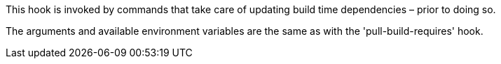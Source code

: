 This hook is invoked by commands that take care of updating build time dependencies – prior to doing so.

The arguments and available environment variables are the same as with the 'pull-build-requires' hook.
